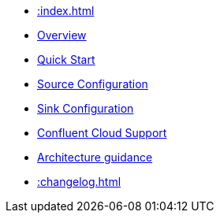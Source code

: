 * xref::index.adoc[]
* xref::overview.adoc[Overview]
* xref::quickstart.adoc[Quick Start]
* xref::source.adoc[Source Configuration]
* xref::sink.adoc[Sink Configuration]
* xref::confluent-cloud.adoc[Confluent Cloud Support]
* xref::architecture.adoc[Architecture guidance]
* xref::changelog.adoc[]
